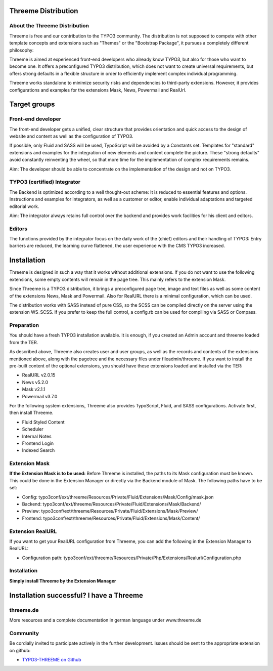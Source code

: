 ========================================================================================================================
Threeme Distribution
========================================================================================================================


About the Threeme Distribution
------------------------------

Threeme is free and our contribution to the TYPO3 community.
The distribution is not supposed to compete with other template concepts and
extensions such as "Themes" or the "Bootstrap Package", it pursues a completely different philosophy:

Threeme is aimed at experienced front-end developers who already know TYPO3, but also for those who want to become one.
It offers a preconfigured TYPO3 distribution, which does not want to create universal requirements,
but offers strong defaults in a flexible structure in order to efficiently implement complex individual programming.

Threeme works standalone to minimize security risks and dependencies to third-party extensions.
However, it provides configurations and examples for the extensions Mask, News, Powermail and RealUrl.


========================================================================================================================
Target groups
========================================================================================================================

Front-end developer
------------------------------

The front-end developer gets a unified, clear structure that provides orientation and quick access
to the design of website and content as well as the configuration of TYPO3.

If possible, only Fluid and SASS will be used, TypoScript will be avoided by a Constants set.
Templates for "standard" extensions and examples for the integration of new elements and content complete the picture.
These "strong defaults" avoid constantly reinventing the wheel, so that more time for the implementation of complex requirements remains.

Aim: The developer should be able to concentrate on the implementation of the design and not on TYPO3.

TYPO3 (certified) Integrator
------------------------------

The Backend is optimized according to a well thought-out scheme: It is reduced to essential features and options.
Instructions and examples for integrators, as well as a customer or editor, enable individual adaptations and targeted editorial work.

Aim: The integrator always retains full control over the backend and provides work facilities for his client and editors.

Editors
------------------------------

The functions provided by the integrator focus on the daily work of the (chief) editors and their handling of TYPO3:
Entry barriers are reduced, the learning curve flattened, the user experience with the CMS TYPO3 increased.


========================================================================================================================
Installation
========================================================================================================================

Threeme is designed in such a way that it works without additional extensions.
If you do not want to use the following extensions, some empty contents will remain in the page tree. This mainly refers to the extension Mask.

Since Threeme is a TYPO3 distribution, it brings a preconfigured page tree, image and text files as well as some content of the extensions News, Mask and Powermail.
Also for RealURL there is a minimal configuration, which can be used.

The distribution works with SASS instead of pure CSS, so the SCSS can be compiled directly on the server using the extension WS_SCSS.
If you prefer to keep the full control, a config.rb can be used for compiling via SASS or Compass.

Preparation
------------------------------

You should have a fresh TYPO3 installation available. It is enough, if you created an Admin account and threeme loaded from the TER.

As described above, Threeme also creates user and user groups, as well as the records and contents of the extensions mentioned above,
along with the pagetree and the necessary files under fileadmin/threeme. If you want to install the pre-built content of the optional extensions,
you should have these extensions loaded and installed via the TER:

* RealURL v2.0.15
* News v5.2.0
* Mask v2.1.1
* Powermail v3.7.0

For the following system extensions, Threeme also provides TypoScript, Fluid, and SASS configurations.
Activate first, then install Threeme.

* Fluid Styled Content
* Scheduler
* Internal Notes
* Frontend Login
* Indexed Search

Extension Mask
------------------------------

**If the Extension Mask is to be used:**
Before Threeme is installed, the paths to its Mask configuration must be known.
This could be done in the Extension Manager or directly via the Backend module of Mask.
The following paths have to be set:

* Config: typo3conf/ext/threeme/Resources/Private/Fluid/Extensions/Mask/Config/mask.json
* Backend: typo3conf/ext/threeme/Resources/Private/Fluid/Extensions/Mask/Backend/
* Preview: typo3conf/ext/threeme/Resources/Private/Fluid/Extensions/Mask/Preview/
* Frontend: typo3conf/ext/threeme/Resources/Private/Fluid/Extensions/Mask/Content/

Extension RealURL
------------------------------

If you want to get your RealURL configuration from Threeme,
you can add the following in the Extension Manager to RealURL:

* Configuration path: typo3conf/ext/threeme/Resources/Private/Php/Extensions/Realurl/Configuration.php

Installation
------------------------------
**Simply install Threeme by the Extension Manager**


========================================================================================================================
Installation successful? I have a Threeme
========================================================================================================================

threeme.de
---------

More resources and a complete documentation in german language under www.threeme.de

Community
---------

Be cordially invited to participate actively in the further development.
Issues should be sent to the appropriate extension on github:

* `TYPO3-THREEME on Github <https://github.com/AstCommodore/threeme>`_
